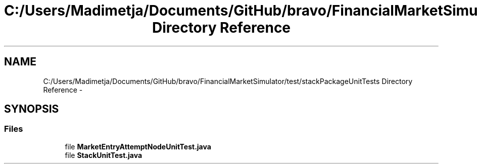 .TH "C:/Users/Madimetja/Documents/GitHub/bravo/FinancialMarketSimulator/test/stackPackageUnitTests Directory Reference" 3 "Fri Jun 27 2014" "Financial_Market_Simulato_ Documentation_V0.1" \" -*- nroff -*-
.ad l
.nh
.SH NAME
C:/Users/Madimetja/Documents/GitHub/bravo/FinancialMarketSimulator/test/stackPackageUnitTests Directory Reference \- 
.SH SYNOPSIS
.br
.PP
.SS "Files"

.in +1c
.ti -1c
.RI "file \fBMarketEntryAttemptNodeUnitTest\&.java\fP"
.br
.ti -1c
.RI "file \fBStackUnitTest\&.java\fP"
.br
.in -1c
